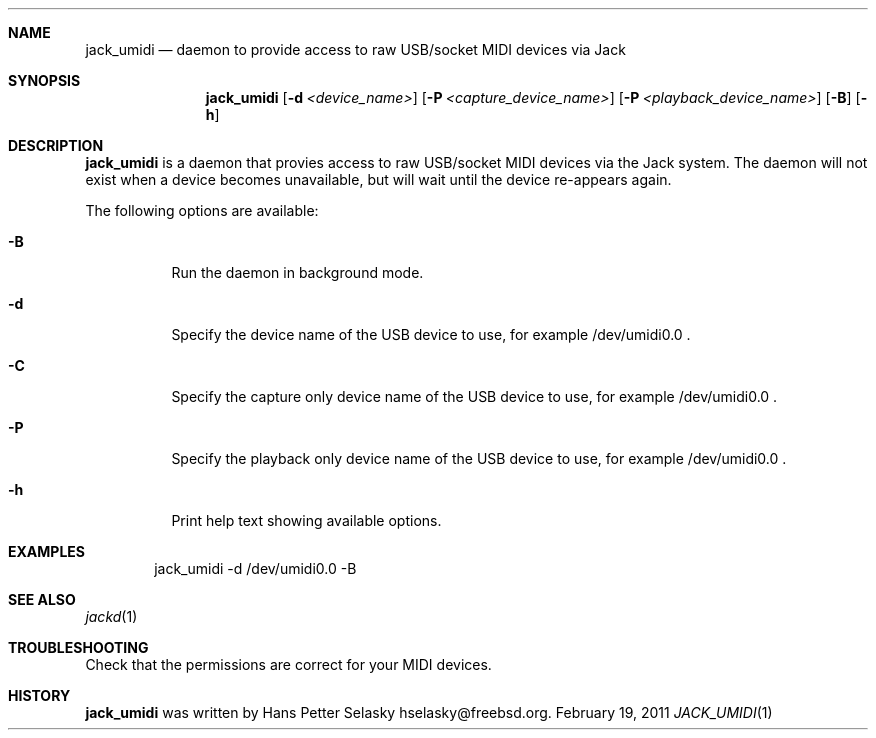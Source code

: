 .\"
.\" Copyright (c) 2011 Hans Petter Selasky <hselasky@freebsd.org>
.\"
.\" All rights reserved.
.\"
.\" Redistribution and use in source and binary forms, with or without
.\" modification, are permitted provided that the following conditions
.\" are met:
.\" 1. Redistributions of source code must retain the above copyright
.\"    notice, this list of conditions and the following disclaimer.
.\" 2. Redistributions in binary form must reproduce the above copyright
.\"    notice, this list of conditions and the following disclaimer in the
.\"    documentation and/or other materials provided with the distribution.
.\"
.\" THIS SOFTWARE IS PROVIDED BY THE AUTHOR AND CONTRIBUTORS ``AS IS'' AND
.\" ANY EXPRESS OR IMPLIED WARRANTIES, INCLUDING, BUT NOT LIMITED TO, THE
.\" IMPLIED WARRANTIES OF MERCHANTABILITY AND FITNESS FOR A PARTICULAR PURPOSE
.\" ARE DISCLAIMED.  IN NO EVENT SHALL THE AUTHOR OR CONTRIBUTORS BE LIABLE
.\" FOR ANY DIRECT, INDIRECT, INCIDENTAL, SPECIAL, EXEMPLARY, OR CONSEQUENTIAL
.\" DAMAGES (INCLUDING, BUT NOT LIMITED TO, PROCUREMENT OF SUBSTITUTE GOODS
.\" OR SERVICES; LOSS OF USE, DATA, OR PROFITS; OR BUSINESS INTERRUPTION)
.\" HOWEVER CAUSED AND ON ANY THEORY OF LIABILITY, WHETHER IN CONTRACT, STRICT
.\" LIABILITY, OR TORT (INCLUDING NEGLIGENCE OR OTHERWISE) ARISING IN ANY WAY
.\" OUT OF THE USE OF THIS SOFTWARE, EVEN IF ADVISED OF THE POSSIBILITY OF
.\" SUCH DAMAGE.
.\"
.\"
.Dd February 19, 2011
.Dt JACK_UMIDI 1
.Sh NAME
.Nm jack_umidi
.Nd daemon to provide access to raw USB/socket MIDI devices via Jack
.Sh SYNOPSIS
.Nm
.Op Fl d Ar <device_name>
.Op Fl P Ar <capture_device_name>
.Op Fl P Ar <playback_device_name>
.Op Fl B
.Op Fl h
.Sh DESCRIPTION
.Nm
is a daemon that provies access to raw USB/socket MIDI devices via the
Jack system.
The daemon will not exist when a device becomes unavailable, but will wait
until the device re-appears again.
.Pp
The following options are available:
.Bl -tag -width indent
.It Fl B
Run the daemon in background mode.
.It Fl d
Specify the device name of the USB device to use, for example /dev/umidi0.0 .
.It Fl C
Specify the capture only device name of the USB device to use, for example /dev/umidi0.0 .
.It Fl P
Specify the playback only device name of the USB device to use, for example /dev/umidi0.0 .
.It Fl h
Print help text showing available options.
.El
.Sh EXAMPLES
.Pp
.Bd -literal -offset indent
jack_umidi -d /dev/umidi0.0 -B
.Ed
.Sh SEE ALSO
.Xr jackd 1
.Sh TROUBLESHOOTING
Check that the permissions are correct for your MIDI devices.
.Sh HISTORY
.Nm
was written by
.An Hans Petter Selasky hselasky@freebsd.org .
.Pp
